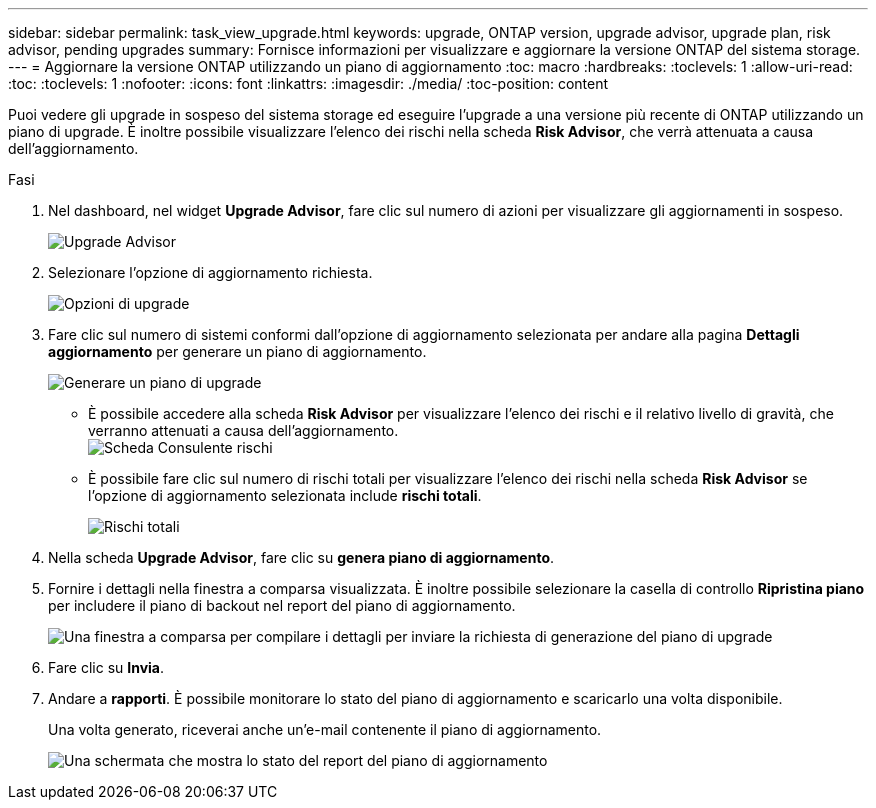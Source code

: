 ---
sidebar: sidebar 
permalink: task_view_upgrade.html 
keywords: upgrade, ONTAP version, upgrade advisor, upgrade plan, risk advisor, pending upgrades 
summary: Fornisce informazioni per visualizzare e aggiornare la versione ONTAP del sistema storage. 
---
= Aggiornare la versione ONTAP utilizzando un piano di aggiornamento
:toc: macro
:hardbreaks:
:toclevels: 1
:allow-uri-read: 
:toc: 
:toclevels: 1
:nofooter: 
:icons: font
:linkattrs: 
:imagesdir: ./media/
:toc-position: content


[role="lead"]
Puoi vedere gli upgrade in sospeso del sistema storage ed eseguire l'upgrade a una versione più recente di ONTAP utilizzando un piano di upgrade. È inoltre possibile visualizzare l'elenco dei rischi nella scheda *Risk Advisor*, che verrà attenuata a causa dell'aggiornamento.

.Fasi
. Nel dashboard, nel widget *Upgrade Advisor*, fare clic sul numero di azioni per visualizzare gli aggiornamenti in sospeso.
+
image:upgrade_advisor_widget.png["Upgrade Advisor"]

. Selezionare l'opzione di aggiornamento richiesta.
+
image:upgrade_options.png["Opzioni di upgrade"]

. Fare clic sul numero di sistemi conformi dall'opzione di aggiornamento selezionata per andare alla pagina *Dettagli aggiornamento* per generare un piano di aggiornamento.
+
image:generate_upgrade_plan.png["Generare un piano di upgrade"]

+
** È possibile accedere alla scheda *Risk Advisor* per visualizzare l'elenco dei rischi e il relativo livello di gravità, che verranno attenuati a causa dell'aggiornamento.
  +
image:view_risks.png["Scheda Consulente rischi"]
** È possibile fare clic sul numero di rischi totali per visualizzare l'elenco dei rischi nella scheda *Risk Advisor* se l'opzione di aggiornamento selezionata include *rischi totali*.
+
image:total_risks.png["Rischi totali"]



. Nella scheda *Upgrade Advisor*, fare clic su *genera piano di aggiornamento*.
. Fornire i dettagli nella finestra a comparsa visualizzata. È inoltre possibile selezionare la casella di controllo *Ripristina piano* per includere il piano di backout nel report del piano di aggiornamento.
+
image:details_upgrade_plan.png["Una finestra a comparsa per compilare i dettagli per inviare la richiesta di generazione del piano di upgrade"]

. Fare clic su *Invia*.
. Andare a *rapporti*. È possibile monitorare lo stato del piano di aggiornamento e scaricarlo una volta disponibile.
+
Una volta generato, riceverai anche un'e-mail contenente il piano di aggiornamento.

+
image:download_upgrade_plan.png["Una schermata che mostra lo stato del report del piano di aggiornamento"]


